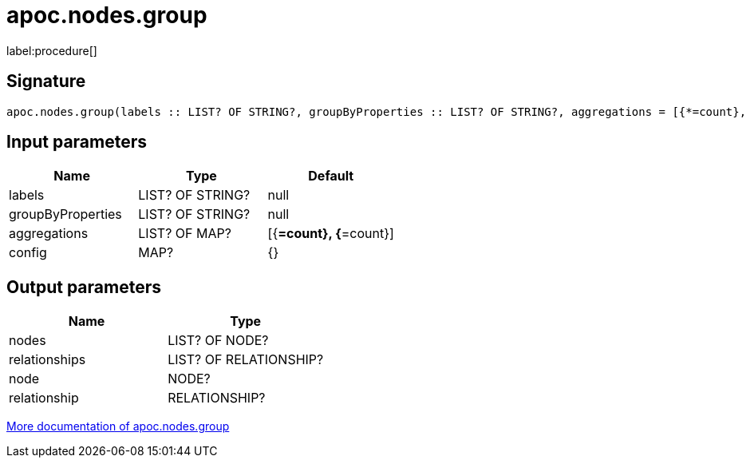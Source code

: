 ////
This file is generated by DocsTest, so don't change it!
////

= apoc.nodes.group
:description: This section contains reference documentation for the apoc.nodes.group procedure.

label:procedure[]

[.emphasis]


== Signature

[source]
----
apoc.nodes.group(labels :: LIST? OF STRING?, groupByProperties :: LIST? OF STRING?, aggregations = [{*=count}, {*=count}] :: LIST? OF MAP?, config = {} :: MAP?) :: (nodes :: LIST? OF NODE?, relationships :: LIST? OF RELATIONSHIP?, node :: NODE?, relationship :: RELATIONSHIP?)
----

== Input parameters
[.procedures, opts=header]
|===
| Name | Type | Default 
|labels|LIST? OF STRING?|null
|groupByProperties|LIST? OF STRING?|null
|aggregations|LIST? OF MAP?|[{*=count}, {*=count}]
|config|MAP?|{}
|===

== Output parameters
[.procedures, opts=header]
|===
| Name | Type 
|nodes|LIST? OF NODE?
|relationships|LIST? OF RELATIONSHIP?
|node|NODE?
|relationship|RELATIONSHIP?
|===

xref::graph-querying/node-querying.adoc[More documentation of apoc.nodes.group,role=more information]

